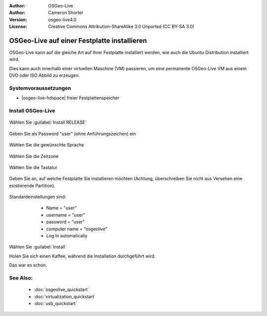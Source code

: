 :Author: OSGeo-Live
:Author: Cameron Shorter
:Version: osgeo-live4.0
:License: Creative Commons Attribution-ShareAlike 3.0 Unported  (CC BY-SA 3.0)

********************************************************************************
OSGeo-Live auf einer Festplatte installieren
********************************************************************************

OSGeo-Live kann auf die gleiche Art auf Ihrer Festplatte installiert werden,
wie auch die Ubuntu Distribution installiert wird.

Dies kann auch innerhalb einer virtuellen Maschine (VM) passieren, um eine permanente
OSGeo-Live VM aus einem DVD oder ISO Abbild zu erzeugen.

Systemvoraussetzungen
--------------------------------------------------------------------------------

* |osgeo-live-hdspace| freier Festplattenspeicher

Install OSGeo-Live
--------------------------------------------------------------------------------

  .. image:: ../../images/screenshots/800x600/osgeolive_install_start.png
    :scale: 70 %

Wählen Sie :guilabel:`Install RELEASE`

  .. image:: ../../images/screenshots/800x600/osgeolive_install_password.png
    :scale: 70 %

Geben Sie als Password "user" (ohne Anführungszeichen) ein

  .. image:: ../../images/screenshots/800x600/osgeolive_install1_language.png
    :scale: 70 %

Wählen Sie die gewünschte Sprache

  .. image:: ../../images/screenshots/800x600/osgeolive_install2_timezone.png
    :scale: 70 %

Wählen Sie die Zeitzone

  .. image:: ../../images/screenshots/800x600/osgeolive_install3_keyboard.png
    :scale: 70 %

Wählen Sie die Tastatur

  .. image:: ../../images/screenshots/800x600/osgeolive_install4_disk.png
    :scale: 70 %

Geben Sie an, auf welche Festplatte Sie installieren möchten (Achtung, 
überschreiben Sie nicht aus Versehen eine existierende Partition).

  .. image:: ../../images/screenshots/800x600/osgeolive_install5_username.png
    :scale: 70 %

Standardeinstellungen sind:

   * Name = "user"
   * username = "user"
   * password = "user"
   * computer name = "osgeolive"
   * Log In automatically

  .. image:: ../../images/screenshots/800x600/osgeolive_install7_check.png
    :scale: 70 %

Wählen Sie :guilabel:`Install`

Holen Sie sich einen Kaffee, während die Installation durchgeführt wird.

Das war es schon.

See Also:
--------------------------------------------------------------------------------

 * :doc:`osgeolive_quickstart`
 * :doc:`virtualization_quickstart`
 * :doc:`usb_quickstart`


